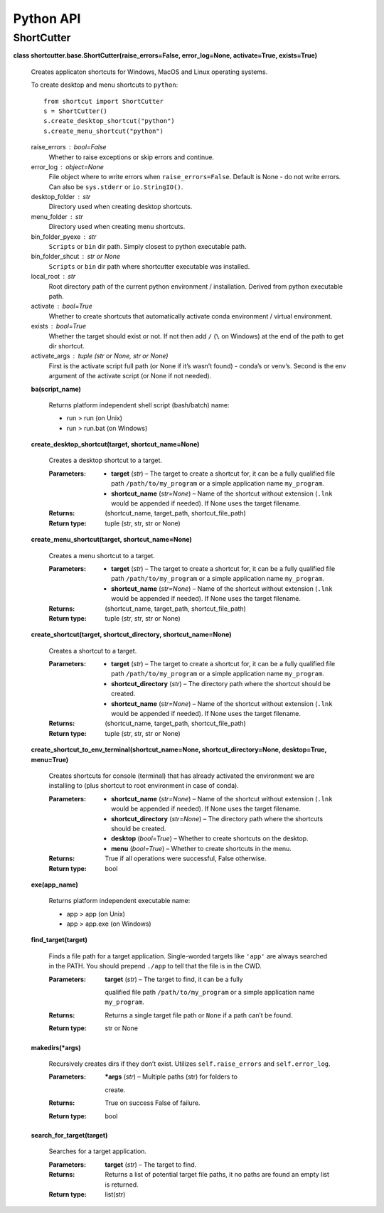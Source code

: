 
Python API
**********


ShortCutter
===========

**class shortcutter.base.ShortCutter(raise_errors=False,
error_log=None, activate=True, exists=True)**

   Creates applicaton shortcuts for Windows, MacOS and Linux operating
   systems.

   To create desktop and menu shortcuts to ``python``:

   ::

      from shortcut import ShortCutter
      s = ShortCutter()
      s.create_desktop_shortcut("python")
      s.create_menu_shortcut("python")

   raise_errors : bool=False
      Whether to raise exceptions or skip errors and continue.

   error_log : object=None
      File object where to write errors when ``raise_errors=False``.
      Default is None - do not write errors. Can also be
      ``sys.stderr`` or ``io.StringIO()``.

   desktop_folder : str
      Directory used when creating desktop shortcuts.

   menu_folder : str
      Directory used when creating menu shortcuts.

   bin_folder_pyexe : str
      ``Scripts`` or ``bin`` dir path. Simply closest to python
      executable path.

   bin_folder_shcut : str or None
      ``Scripts`` or ``bin`` dir path where shortcutter executable was
      installed.

   local_root : str
      Root directory path of the current python environment /
      installation. Derived from python executable path.

   activate : bool=True
      Whether to create shortcuts that automatically activate conda
      environment / virtual environment.

   exists : bool=True
      Whether the target should exist or not. If not then add ``/``
      (``\`` on Windows) at the end of the path to get dir shortcut.

   activate_args : tuple (str or None, str or None)
      First is the activate script full path (or None if it’s wasn’t
      found) - conda’s or venv’s. Second is the env argument of the
      activate script (or None if not needed).

   **ba(script_name)**

      Returns platform independent shell script (bash/batch) name:

      * run > run (on Unix)

      * run > run.bat (on Windows)

   **create_desktop_shortcut(target, shortcut_name=None)**

      Creates a desktop shortcut to a target.

      :Parameters:
          * **target** (*str*) – The target to create a shortcut for,
            it can be a fully qualified file path
            ``/path/to/my_program`` or a simple application name
            ``my_program``.

          * **shortcut_name** (*str=None*) – Name of the shortcut
            without extension (``.lnk`` would be appended if needed).
            If None uses the target filename.

      :Returns:
         (shortcut_name, target_path, shortcut_file_path)

      :Return type:
         tuple (str, str, str or None)

   **create_menu_shortcut(target, shortcut_name=None)**

      Creates a menu shortcut to a target.

      :Parameters:
          * **target** (*str*) – The target to create a shortcut for,
            it can be a fully qualified file path
            ``/path/to/my_program`` or a simple application name
            ``my_program``.

          * **shortcut_name** (*str=None*) – Name of the shortcut
            without extension (``.lnk`` would be appended if needed).
            If None uses the target filename.

      :Returns:
         (shortcut_name, target_path, shortcut_file_path)

      :Return type:
         tuple (str, str, str or None)

   **create_shortcut(target, shortcut_directory, shortcut_name=None)**

      Creates a shortcut to a target.

      :Parameters:
          * **target** (*str*) – The target to create a shortcut for,
            it can be a fully qualified file path
            ``/path/to/my_program`` or a simple application name
            ``my_program``.

          * **shortcut_directory** (*str*) – The directory path where
            the shortcut should be created.

          * **shortcut_name** (*str=None*) – Name of the shortcut
            without extension (``.lnk`` would be appended if needed).
            If None uses the target filename.

      :Returns:
         (shortcut_name, target_path, shortcut_file_path)

      :Return type:
         tuple (str, str, str or None)

   **create_shortcut_to_env_terminal(shortcut_name=None,
   shortcut_directory=None, desktop=True, menu=True)**

      Creates shortcuts for console (terminal) that has already
      activated the environment we are installing to (plus shortcut to
      root environment in case of conda).

      :Parameters:
          * **shortcut_name** (*str=None*) – Name of the shortcut
            without extension (``.lnk`` would be appended if needed).
            If None uses the target filename.

          * **shortcut_directory** (*str=None*) – The directory path
            where the shortcuts should be created.

          * **desktop** (*bool=True*) – Whether to create shortcuts on
            the desktop.

          * **menu** (*bool=True*) – Whether to create shortcuts in
            the menu.

      :Returns:
         True if all operations were successful, False otherwise.

      :Return type:
         bool

   **exe(app_name)**

      Returns platform independent executable name:

      * app > app (on Unix)

      * app > app.exe (on Windows)

   **find_target(target)**

      Finds a file path for a target application. Single-worded
      targets like ``'app'`` are always searched in the PATH. You
      should prepend ``./app`` to tell that the file is in the CWD.

      :Parameters:
          **target** (*str*) – The target to find, it can be a fully
         qualified file path ``/path/to/my_program`` or a simple
         application name ``my_program``.

      :Returns:
         Returns a single target file path or ``None`` if a path can’t
         be found.

      :Return type:
         str or None

   **makedirs(*args)**

      Recursively creates dirs if they don’t exist. Utilizes
      ``self.raise_errors`` and ``self.error_log``.

      :Parameters:
          ***args** (*str*) – Multiple paths (str) for folders to
         create.

      :Returns:
         True on success False of failure.

      :Return type:
         bool

   **search_for_target(target)**

      Searches for a target application.

      :Parameters:
          **target** (*str*) – The target to find.

      :Returns:
         Returns a list of potential target file paths, it no paths
         are found an empty list is returned.

      :Return type:
         list(str)
